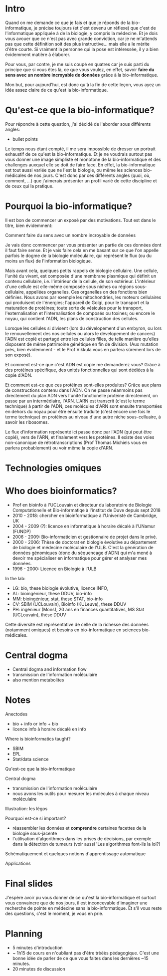 * Intro

  Quand on me demande ce que je fais et que je réponds de la
  bio-informatique, je précise toujours (et c'est devenu un réflexe)
  que c'est de l'informatique appliquée à de la biologie, y compris la
  médecine. Et je dois vous avouer que ce n'est pas avec grande
  conviction, car je ne m'attends pas que cette définition soit des
  plus instructive... mais elle a le mérite d'être courte. Si vraiment
  la personne qui la pose est intéressée, il y a bien évidemment
  matière à élaborer.

  Pour vous, par contre, je me suis coupé en quatres car je suis parti
  du principe que si vous êtes là, ce que vous voulez, en effet,
  savoir *faire du sens avec un nombre incroyable de données* grâce à
  la bio-informatique.

  Mon but, pour aujourd'hui, est donc qu'à la fin de cette leçon, vous
  ayez un idée assez claire de ce qu'est la bio-informatique.

* Qu'est-ce que la bio-informatique?

  Pour répondre à cette question, j'ai décidé de l'aborder sous
  différents angles:

  - bullet points


  Le temps nous étant compté, il me sera impossible de dresser un
  portrait exhaustif de ce qu'est la bio-informatique. Et je ne
  voudrais surtout pas vous donner une image simpliste et monotone de
  la bio-informatique et des challenges auxquel elle se doit de faire
  face. En effet, la bio-informatique est tout aussi variée que ne
  l'est la biologie, ou même les sciences bio-médicales de nos
  jours. C'est donc par ces différents angles (quoi, où, comment, ...)
  que j'aimerais présenter un profil varié de cette discipline et de
  ceux qui la pratique.

* Pourquoi la bio-informatique?

  Il est bon de commencer un exposé par des motivations. Tout est dans
  le titre, bien évidemment:

  Comment faire du sens avec un nombre incroyable de données

  Je vais donc commencer par vous présenter un partie de ces données
  dont il faut faire sense. Et je vais faire cela en me basant sur ce
  que l'on appelle parfois le dogme de la biologie moléculaire, qui
  représent le flux (ou du moins un flux) de l'information biologique.

  Mais avant cela, quelques petits rappels de biologie cellulaire. Une
  cellule, l'unité du vivant, est composée d'une membrane plasmique
  qui définit un contenu cellulaire, i.e. l'intérieur de la cellule,
  de son extérieur. L'intérieur d'une cellule est elle-même composée
  sous niches ou régions sous-cellulaire, appellées organelles. Ces
  organelles on des fonctions bien définies. Nous avons par exemple
  les mitochondries, les moteurs cellulaires qui produisent de
  l'énergies; l'appareil de Golgi, pour le transport et la maturation
  de protéines; toute sorte de vésicules pour le transport,
  l'externalisation et l'internalisation de composés ou toxines; ou
  encore le noyau, qui contient l'ADN, les plans de construction des
  cellules.

  Lorsque les cellules si divisent (lors du dévelopement d'un embyron,
  ou lors le renouvellement des nos cellules ou alors le dévelopement
  de cancers) l'ADN est copié et partagé entre les cellules filles, de
  telle manière qu'elles disposent de même patrimoine génétique en fin
  de division. (Aux mutation près, bien évidemment - et le Prof
  Vikkula vous en parlera sûrement lors de son exposé).

  Et comment est-ce que c'est ADN est copie me demanderez vous? Grâce
  à des protéines spécifique, des unités fonctionnelles qui sont
  dédiées à la copie d'ADN.

  Et comment est-ce que ces protéines sont-elles produites? Grâce aux
  plans de constructions contenu dans l'ADN. On ne passe néanmoins pas
  directement du plan ADN vers l'unité fonctionelle protéine
  directement, on passe par un intermédiaire, l'ARN. L'ARN est
  transcrit (c'est le terme technique) à partir de l'ADN, ces
  molécules d'ARN sont ensuite transportées en dehors du noyau pour
  être ensuite traduite (c'est encore une fois le terme technique) en
  protéines au niveau d'une autre niche sous-celluaire, à savoir les
  ribosomes.

  Le flux d'information représenté ici passe donc par l'ADN (qui peut
  être copié), vers de l'ARN, et finalement vers les protéines. Il
  existe des voies non-canonique de rétrotranscriptions (Prof Thomas
  Michiels vous en parlera probablement) ou voir même la copie d'ARN.

* Technologies omiques

* Who does bioinformatics?

  - Prof en bioinfo à l'UCLouvain et directeur du laboratoire de
    Biologie Computationelle et Bio-informatiqe à l'institut de Duve
    depuis sept 2018
  - 2010 - 2018: chercher en bioinformatique à l'Univeristé de
    Cambridge, UK
  - 2004 - 2009 (?): licence en informatique à horaire décalé à
    l'UNamur (FUNDP)
  - 2006 - 2009: Bio-informaticien et gestionnaire de projet dans le
    privé.
  - 2000 - 2006: Thèse de doctorat en biologie évolutive au
    département de biologie et médecine moléculaire de l'ULB. C'est la
    génération de données génomiques (donc du séquencage d'ADN) qui
    m'a mené à devoir me spécialiser en informatique pour gérer et
    analyser mes données.
  - 1996 - 2000: Licence en Biologie à l'ULB

  In the lab:
  - LG: bio, these biologie évolutive, licence INFO,
  - AL: bioingénieur, these DDUV, bio-info
  - MM: bioingénieur, stat, these STAT, bio-info
  - CV: SBIM (UCLouvain), Bioinfo (KULeuve), these DDUV
  - PH: ingénieur (Mons), 20 ans en finances quantitatives, MS Stat
    (UCLouvain), thèse DDUV

  Cette diversité est représentative de celle de la richesse des
  données (notamment omiques) et besoins en bio-informatique en
  sciences bio-médicales.

* Central dogma

- Central dogma and information flow
- transmission de l'information moĺéculaire
- also mention metabolites

* Notes

  Anectodes

  - bio + info or info + bio
  - licence info à horaire décalé en info

  Where is bioinformatics taught?

  - SBIM
  - EPL
  - Stat/data science

  Qu'est-ce que la bio-informatique

  Central dogma

  - transmission de l'information moĺéculaire
  - nous avons les outils pour mesurer les molécules à chaque niveau
    moléculaire

  Illustration: les légos

  Pourquoi est-ce si important?
  - réassembler les données et *comprendre* certaines facettes de la
    biologie sous-jacente
  - l'utilisation d'algorithmes dans les prises de décisions, par
    exemple dans la détection de tumeurs (voir aussi 'Les algorithmes
    font-ils la loi?)

  Schématiquement et quelques notions d'apprentissage automatique

  Applications

* Final slides

  J'espère avoir pu vous donner de ce qu'est la bio-informatique et
  surtout vous convaincre que de nos jours, il est inconcevable
  d'imaginer une recherche de pointe en médecine sans la
  bio-informatique. Et s'il vous reste des questions, c'est le moment,
  je vous en prie.

* Planning

- 5 minutes d'introduction
- ~ 1h15 de cours en n'oubliant pas d'être trèèès pédagogique. C'est
  une bonne idée de parler de ce que vous faites dans les dernières
  ~15 minutes.
- 20 minutes de discussion
